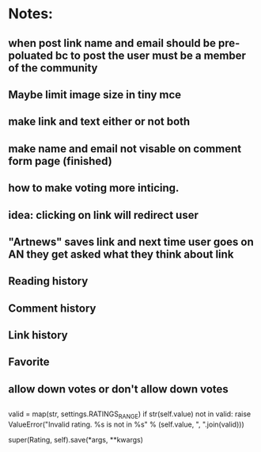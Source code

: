 * Notes:
** when post link name and email should be pre- poluated bc to post the user must be a member of the community
** Maybe limit image size in tiny mce
** make link and text either or not both
** make  name and email not visable on comment form page (finished)

** how to make voting more inticing. 
** idea: clicking on link will redirect user 
** "Artnews" saves link and next time user goes on AN they get asked what they think about link
** Reading history
** Comment history
** Link history
** Favorite

** allow down votes or don't allow down votes

** 
valid = map(str, settings.RATINGS_RANGE)
        if str(self.value) not in valid:
            raise ValueError("Invalid rating. %s is not in %s" % (self.value,
                ", ".join(valid)))

        super(Rating, self).save(*args, **kwargs)


